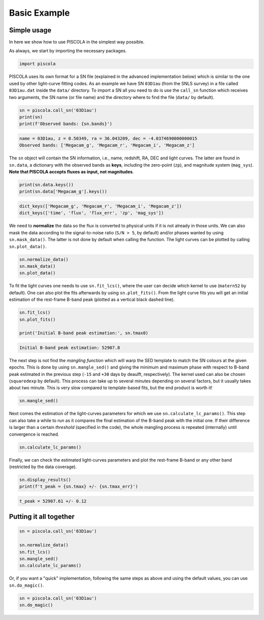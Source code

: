.. _basicexamples:

Basic Example
========================

Simple usage
~~~~~~~~~~~~~~~~~~~~~~~~~~~~~~~

In here we show how to use PISCOLA in the simplest way possible.

As always, we start by importing the necessary packages.

.. code:: python

	import piscola

PISCOLA uses its own format for a SN file (explained in the advanced implementation below) which is similar to the one used by other light-curve fitting codes. As an example we have SN ``03D1au`` (from the SNLS survey) in a file called ``03D1au.dat`` inside the ``data/`` directory. To import a SN all you need to do is use the ``call_sn`` function which receives two arguments, the SN name (or file name) and the directory where to find the file (``data/`` by default).

.. code:: python

	sn = piscola.call_sn('03D1au')
	print(sn)
	print(f'Observed bands: {sn.bands}')

.. code:: python

	name = 03D1au, z = 0.50349, ra = 36.043209, dec = -4.0374690000000015
	Observed bands: ['Megacam_g', 'Megacam_r', 'Megacam_i', 'Megacam_z']

The ``sn`` object will contain the SN information, i.e., name, redshift, RA, DEC and light curves. The latter are found in ``sn.data``, a dictionary with the observed bands as **keys**, including the zero-point (``zp``), and magnitude system (``mag_sys``). **Note that PISCOLA accepts fluxes as input, not magnitudes**.

.. code:: python

	print(sn.data.keys())
	print(sn.data['Megacam_g'].keys())

.. code:: python

	dict_keys(['Megacam_g', 'Megacam_r', 'Megacam_i', 'Megacam_z'])
	dict_keys(['time', 'flux', 'flux_err', 'zp', 'mag_sys'])

We need to **normalize** the data so the flux is converted to physical units if it is not already in those units. We can also mask the data according to the signal-to-noise ratio (``S/N > 5``, by default) and/or phases wanted by using ``sn.mask_data()``. The latter is not done by default when calling the function. The light curves can be plotted by calling ``sn.plot_data()``.

.. code:: python

	sn.normalize_data()
	sn.mask_data()
	sn.plot_data()

.. image:: basic_example/03D1au_lcs.png

To fit the light curves one needs to use ``sn.fit_lcs()``, where the user can decide which kernel to use (``matern52`` by default). One can also plot the fits afterwards by using ``sn.plot_fits()``. From the light curve fits you will get an initial estimation of the rest-frame B-band peak (plotted as a vertical black dashed line).


.. code:: python

	sn.fit_lcs()
	sn.plot_fits()

	print('Initial B-band peak estimation:', sn.tmax0)

.. image:: basic_example/03D1au_lc_fits.png

.. code:: python

	Initial B-band peak estimation: 52907.8

The next step is not find the *mangling function* which will warp the SED template to match the SN colours at the given epochs. This is done by using ``sn.mangle_sed()`` and giving the minimum and maximum phase with respect to B-band peak estimated in the previous step (``-15`` and ``+30`` days by deaulft, respectively). The kernel used can also be chosen (``squaredexp`` by default). This process can take up to several minutes depending on several factors, but it usually takes about two minute. This is very slow compared to template-based fits, but the end product is worth it!

.. code:: python

	sn.mangle_sed()

Next comes the estimation of the light-curves parameters for which we use ``sn.calculate_lc_params()``. This step can also take a while to run as it compares the final estimation of the B-band peak with the initial one. If their difference is larger than a certain *threshold* (specified in the code), the whole mangling process is repeated (internally) until convergence is reached.

.. code:: python

	sn.calculate_lc_params()

Finally, we can check the estimated light-curves parameters and plot the rest-frame B-band or any other band (restricted by the data coverage).

.. code:: python
	
	sn.display_results()
	print(f't_peak = {sn.tmax} +/- {sn.tmax_err}')

.. image:: basic_example/03D1au_restframe_Bessell_B.png

.. code:: python
	
	t_peak = 52907.61 +/- 0.12


Putting it all together
~~~~~~~~~~~~~~~~~~~~~~~~~~~~~~~

.. code:: python

	sn = piscola.call_sn('03D1au')

	sn.normalize_data()
	sn.fit_lcs()
	sn.mangle_sed()
	sn.calculate_lc_params()

Or, if you want a "quick" implementation, following the same steps as above and using the default values, you can use ``sn.do_magic()``.

.. code:: python

	sn = piscola.call_sn('03D1au')
	sn.do_magic()

